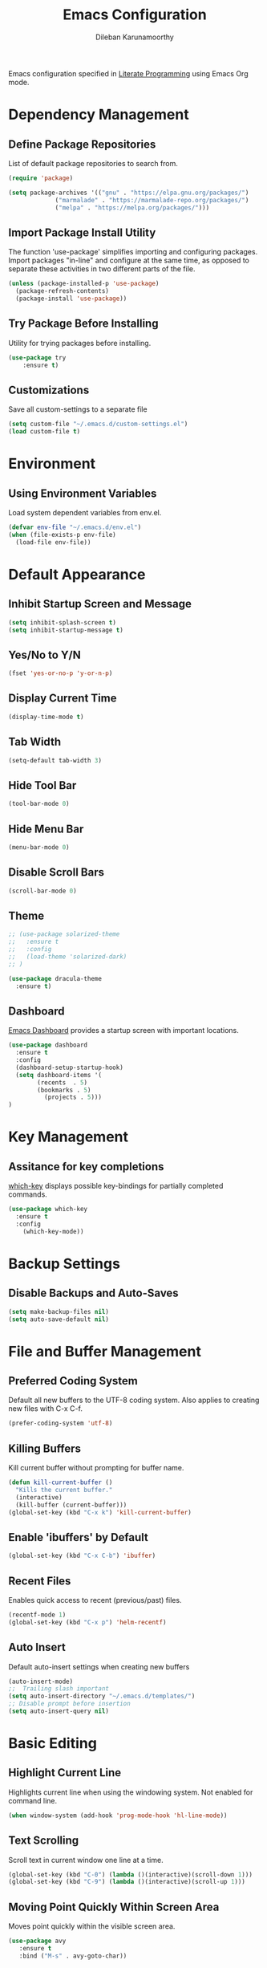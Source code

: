 #+TITLE: Emacs Configuration
#+AUTHOR: Dileban Karunamoorthy

Emacs configuration specified in [[https://en.wikipedia.org/wiki/Literate_programming][Literate Programming]] using Emacs Org mode.

* Dependency Management
** Define Package Repositories

List of default package repositories to search from.

#+BEGIN_SRC emacs-lisp
(require 'package)

(setq package-archives '(("gnu" . "https://elpa.gnu.org/packages/")
			 ("marmalade" . "https://marmalade-repo.org/packages/")
			 ("melpa" . "https://melpa.org/packages/")))
#+END_SRC

** Import Package Install Utility

The function 'use-package' simplifies importing and configuring 
packages. Import packages "in-line" and configure at the same time, 
as opposed to separate these activities in two different parts of 
the file.

#+BEGIN_SRC emacs-lisp
(unless (package-installed-p 'use-package)
  (package-refresh-contents)
  (package-install 'use-package))
#+END_SRC
** Try Package Before Installing

Utility for trying packages before installing.

#+BEGIN_SRC emacs-lisp
(use-package try
	:ensure t)
#+END_SRC
** Customizations

Save all custom-settings to a separate file

#+BEGIN_SRC emacs-lisp
(setq custom-file "~/.emacs.d/custom-settings.el")
(load custom-file t)
#+END_SRC
* Environment
** Using Environment Variables 

Load system dependent variables from env.el. 

#+BEGIN_SRC emacs-lisp
(defvar env-file "~/.emacs.d/env.el")
(when (file-exists-p env-file)
  (load-file env-file))
#+END_SRC
* Default Appearance
** Inhibit Startup Screen and Message

#+BEGIN_SRC emacs-lisp
(setq inhibit-splash-screen t)
(setq inhibit-startup-message t)
#+END_SRC
** Yes/No to Y/N

#+BEGIN_SRC emacs-lisp
(fset 'yes-or-no-p 'y-or-n-p)
#+END_SRC
** Display Current Time

#+BEGIN_SRC emacs-lisp
(display-time-mode t)
#+END_SRC
** Tab Width

#+BEGIN_SRC emacs-lisp
(setq-default tab-width 3)
#+END_SRC
** Hide Tool Bar

#+BEGIN_SRC emacs-lisp
(tool-bar-mode 0)
#+END_SRC
** Hide Menu Bar

#+BEGIN_SRC emacs-lisp
(menu-bar-mode 0)
#+END_SRC

** Disable Scroll Bars

#+BEGIN_SRC emacs-lisp
(scroll-bar-mode 0)
#+END_SRC
** Theme

#+BEGIN_SRC emacs-lisp
  ;; (use-package solarized-theme
  ;;   :ensure t
  ;;   :config
  ;;   (load-theme 'solarized-dark)
  ;; )
#+END_SRC

#+BEGIN_SRC emacs-lisp
(use-package dracula-theme
  :ensure t)
#+END_SRC
** Dashboard

[[https://github.com/rakanalh/emacs-dashboard][Emacs Dashboard]] provides a startup screen with important locations.

#+BEGIN_SRC emacs-lisp
(use-package dashboard
  :ensure t
  :config
  (dashboard-setup-startup-hook)
  (setq dashboard-items '(
        (recents  . 5)
        (bookmarks . 5)
		  (projects . 5)))
)
#+END_SRC
* Key Management
** Assitance for key completions

[[https://github.com/justbur/emacs-which-key][which-key]] displays possible key-bindings for partially completed
commands.

#+BEGIN_SRC emacs-lisp
(use-package which-key
  :ensure t
  :config
    (which-key-mode))
#+END_SRC
* Backup Settings
** Disable Backups and Auto-Saves

#+BEGIN_SRC emacs-lisp
(setq make-backup-files nil)
(setq auto-save-default nil)
#+END_SRC
* File and Buffer Management
** Preferred Coding System

Default all new buffers to the UTF-8 coding system.
Also applies to creating new files with C-x C-f.

#+BEGIN_SRC emacs-lisp
(prefer-coding-system 'utf-8)
#+END_SRC
** Killing Buffers

Kill current buffer without prompting for buffer name.

#+BEGIN_SRC emacs-lisp
(defun kill-current-buffer ()
  "Kills the current buffer."
  (interactive)
  (kill-buffer (current-buffer)))
(global-set-key (kbd "C-x k") 'kill-current-buffer)
#+END_SRC

** Enable 'ibuffers' by Default

#+BEGIN_SRC emacs-lisp
(global-set-key (kbd "C-x C-b") 'ibuffer)
#+END_SRC
** Recent Files

Enables quick access to recent (previous/past) files.

#+BEGIN_SRC emacs-lisp
(recentf-mode 1)
(global-set-key (kbd "C-x p") 'helm-recentf)
#+END_SRC
** Auto Insert 

Default auto-insert settings when creating new buffers

#+BEGIN_SRC emacs-lisp
(auto-insert-mode)
;;  Trailing slash important
(setq auto-insert-directory "~/.emacs.d/templates/")
;; Disable prompt before insertion
(setq auto-insert-query nil)
#+END_SRC
* Basic Editing
** Highlight Current Line

Highlights current line when using the windowing system. 
Not enabled for command line.

#+BEGIN_SRC emacs-lisp
(when window-system (add-hook 'prog-mode-hook 'hl-line-mode))
#+END_SRC
** Text Scrolling

Scroll text in current window one line at a time.

#+BEGIN_SRC emacs-lisp
(global-set-key (kbd "C-0") (lambda ()(interactive)(scroll-down 1)))
(global-set-key (kbd "C-9") (lambda ()(interactive)(scroll-up 1)))
#+END_SRC
** Moving Point Quickly Within Screen Area

Moves point quickly within the visible screen area.

#+BEGIN_SRC emacs-lisp
(use-package avy
   :ensure t
   :bind ("M-s" . avy-goto-char))
#+END_SRC
** Finding Stuff

Finding stuff includes searching text within buffers, as well as
finding buffers, files, and commonly used commands.

[[https://github.com/abo-abo/swiper][Swiper]] is a replacement for the default search, which shows a
convenient overview of all matches. 

#+BEGIN_SRC emacs-lisp
;; Commented out. Prefer using Helm Swoop instead.
;; (use-package swiper
;;  :ensure t
;;  :bind ("C-s" . swiper)
;;  :config)
#+END_SRC

[[https://github.com/ShingoFukuyama/helm-swoop][Helm Swoop]] is a replacement for the default search, which shows a 
convenient overview of all matches.

#+BEGIN_SRC emacs-lisp
(use-package helm-swoop
  :ensure t
  :bind ("C-s" . helm-swoop-without-pre-input)
  :config
  (define-key helm-swoop-map (kbd "C-r") 'helm-previous-line)
  (define-key helm-swoop-map (kbd "C-s") 'helm-next-line)
  (define-key helm-multi-swoop-map (kbd "C-r") 'helm-previous-line)
  (define-key helm-multi-swoop-map (kbd "C-s") 'helm-next-line)
  (setq helm-swoop-use-line-number-face t)
  (set-face-attribute 'helm-swoop-target-word-face nil 
      :weight 'bold
      :foreground "deep pink")
)
#+END_SRC

Ivy is a generic completion system for Emacs, while Counsel builds 
on Ivy to add completions to a number of commonly used emacs commands.
This enhances searchability of buffers, files, commands, functions, 
variables, etc.

#+BEGIN_SRC emacs-lisp
(use-package ivy
  :ensure t
  :config
  (ivy-mode 1))

(use-package counsel
  :ensure t
  :bind 
  (("M-y" . counsel-yank-pop)
    :map ivy-minibuffer-map
    ("M-y" . ivy-next-line)))
#+END_SRC

Override default bindings added by Counsel with Helm for M-x, finding
files, buffers, and bookmarks.

#+BEGIN_SRC emacs-lisp
(use-package helm
  :ensure t
  :bind 
  ("M-x" . helm-M-x)
  ("C-x C-f" . helm-find-files)
  ("C-x C-b" . helm-buffers-list)
  ("C-x b" . helm-buffers-list)
  ("C-x r b" . helm-bookmarks)
  :config
  (setq helm-autoresize-max-height 30
        helm-autoresize-min-height 30)
  (helm-autoresize-mode 1)
  (set-face-attribute 'helm-selection nil 
      :background "violet red"
      :foreground "white")
)
#+END_SRC
** Expand Region and Replace

Expand region and replace

#+BEGIN_SRC emacs-lisp
(use-package expand-region
  :ensure t
  :bind
  ("C-`" . er/expand-region)
  :config
  (pending-delete-mode t)
)
#+END_SRC
** Unfil Region

The reverse of fill-region. Useful when copying text from emacs to
other destinations.

#+BEGIN_SRC emacs-lisp
(use-package unfill
  :ensure t)
#+END_SRC
* Typesetting Systems
** Document Preparation with LaTex

Using AUCTeX for producing TeX based content, including LaTex,
requires a TeX system such as TeX Live. To acquire TeX Live for
Windows, download the installer from [[https://www.tug.org/texlive/acquire-netinstall.html][here]]. On Ubuntu, install
(texlive-full) from repositories.

Helpful links:

- [[https://tex.stackexchange.com/questions/50827/a-simpletons-guide-to-tex-workflow-with-emacs][A Simpleton Guide to TeX Workflow with Emacs]]
 

#+BEGIN_SRC emacs-lisp
(use-package auctex
  :ensure t
  :mode ("\\.tex\\'" . TeX-latex-mode)
)
#+END_SRC
** Org Mode

Styling orgmode, inspired by [[https://thraxys.wordpress.com/2016/01/14/pimp-up-your-org-agenda/][this]]. For a list of symbols see [[https://www.w3schools.com/charsets/ref_html_entities_4.asp][here]].

#+BEGIN_SRC emacs-lisp
(use-package org-bullets
  :ensure t
  :init
  (setq org-bullets-bullet-list
      '("◉" "●" "○" "▪" "▪"))
  :config
  (add-hook 'org-mode-hook (lambda () (org-bullets-mode 1)))
  (setq org-ellipsis " ▾")
)
#+END_SRC

Insert default header when creating new files

#+BEGIN_SRC emacs-lisp
(define-auto-insert "\.org" "default.org")
#+END_SRC
** Markdown Mode

Setup major mode for [[https://jblevins.org/projects/markdown-mode/][Markdown]].

#+BEGIN_SRC emacs-lisp
(use-package markdown-mode
  :ensure t
  :commands (markdown-mode gfm-mode)
  :mode (("README\\.md\\'" . gfm-mode))
  :init (setq markdown-command (getenv "MDCMD"))
)
#+END_SRC
* Programming
** General

[[https://github.com/flycheck/flycheck][Flycheck]] is a syntax checking extension that supports over 50 
languages.

#+BEGIN_SRC emacs-lisp
(use-package flycheck
  :ensure t
  :init (global-flycheck-mode))
#+END_SRC

[[https://github.com/joaotavora/yasnippet][yasnippet]] template system for convenient expansions.
#+BEGIN_SRC emacs-lisp
(use-package yasnippet
  :ensure t
  :config
  (yas-global-mode t))
#+END_SRC

[[https://github.com/auto-complete/auto-complete][auto-complete]] enables auto-completion feature for various modes
in Emacs. 

#+BEGIN_SRC emacs-lisp
(use-package auto-complete
  :ensure t
  :init
  :config
  (setq ac-ignore-case nil)
  (progn 
     (ac-config-default))
)
#+END_SRC

Show matching parentheses.

#+BEGIN_SRC emacs-lisp
(show-paren-mode 1)
#+END_SRC

** Working with Projects

[[https://github.com/bbatsov/projectile][Projectile]], a useful project interaction extension that makes working
with projects (e.g. any directory with .git) easy. 

#+BEGIN_SRC emacs-lisp
(use-package projectile
  :ensure t
  :init
    (projectile-mode 1)
  :config
  (setq projectile-completion-system 'helm)
  (define-key projectile-mode-map (kbd "M-p") 'projectile-command-map))
#+END_SRC

[[https://github.com/bbatsov/helm-projectile][helm-projectile]] is helm mode for projectile. 

#+BEGIN_SRC emacs-lisp
(use-package helm-projectile
  :ensure t
  :init
  (helm-projectile-on))
#+END_SRC
** Magit

[[https://magit.vc/][Magit]] is a Git porcelain for Emacs.

#+BEGIN_SRC emacs-lisp
(use-package magit
  :ensure t
  :config 
  (setq magit-push-always-verify nil)
)
#+END_SRC
** Docker

#+BEGIN_SRC emacs-lisp
(use-package dockerfile-mode
  :ensure t)
#+END_SRC

** Protocol Buffers

#+BEGIN_SRC emacs-lisp
(use-package protobuf-mode
  :ensure t)
#+END_SRC
** Solidity

#+BEGIN_SRC emacs-lisp
(use-package solidity-mode
  :ensure t)
#+END_SRC
** Golang

Setup [[https://github.com/dominikh/go-mode.el][go-mode]] for editing Go code. In order to use go-mode effectively
install the following tools and ensure they are availalbe in the PATH:

+ [[https://godoc.org/golang.org/x/tools/cmd/goimports][goimports]]: =go get golang.org/x/tools/cmd/goimports=
+ [[https://github.com/rogpeppe/godef][godef]]: =go get github.com/rogpeppe/godef=
+ [[https://github.com/golang/lint][golint]]: =go get -u golang.org/x/lint/golint=
+ [[https://github.com/kisielk/errcheck][errcheck]]: =go get -u github.com/kisielk/errcheck=
+ [[https://godoc.org/golang.org/x/tools/cmd/guru][guru]]: =go get golang.org/x/tools/cmd/guru=

NOTE: Go imports relies on existence of the GNU `diff` util in PATH.

#+BEGIN_SRC emacs-lisp
(use-package go-mode
  :ensure t
  :bind
  ("M-." . godef-jump)
  :config
  (progn 
     (setq gofmt-command "goimports")     
     (add-hook 'before-save-hook 'gofmt-before-save))
)
#+END_SRC

#+BEGIN_SRC emacs-lisp
(use-package go-guru
  :ensure t)
#+END_SRC

To get auto complete working, install [[https://github.com/nsf/gocode][gocode]] along with 
[[https://github.com/auto-complete/auto-complete][auto-complete]] (see above) and [[https://github.com/nsf/gocode/tree/master/emacs][go-autocomplete]].

#+BEGIN_SRC emacs-lisp
(use-package go-autocomplete
  :ensure t)
#+END_SRC
** Haskell

+ [[https://github.com/serras/emacs-haskell-tutorial/blob/master/tutorial.md][Haskell for Emacs]] - Useful instructions for setting up Haskell for Emacs.

#+BEGIN_SRC emacs-lisp
(use-package haskell-mode
  :ensure t)
(add-hook 'haskell-mode-hook #'interactive-haskell-mode)
#+END_SRC

#+BEGIN_SRC emacs-lisp
(use-package hindent
  :ensure t)
(add-hook 'haskell-mode-hook #'hindent-mode)
#+END_SRC
** Racket

Setup [[https://github.com/greghendershott/racket-mode][major mode]] for [[https://racket-lang.org/][Racket]] source files and Racket REPL.

#+BEGIN_SRC emacs-lisp
(use-package racket-mode
  :ensure t)
#+END_SRC
** Yaml

Setup [[https://github.com/yoshiki/yaml-mode][major mode]] for editing YAML files.

#+BEGIN_SRC emacs-lisp
(use-package yaml-mode
  :ensure t
  :config 
  (add-hook 'yaml-mode-hook
      '(lambda ()
         (define-key yaml-mode-map "\C-m" 'newline-and-indent))))
#+END_SRC
* References

List of emacs configurations for inspiration

+ [[https://github.com/hrs/dotfiles/tree/master/emacs/.emacs.d][HRS]]
+ [[https://github.com/zamansky/using-emacs/blob/master/myinit.org][Mike Zamansky]]
+ [[https://github.com/daedreth/UncleDavesEmacs][Dawid Eckert (Uncle Dave)]]
+ [[https://github.com/munen/emacs.d][Alain M. Lafon (Munen)]]
+ [[https://github.com/bbatsov/emacs.d/blob/master/init.el][Bozhidar Batsov]]
+ [[https://github.com/jwiegley/dot-emacs/blob/master/init.el][John Wiegley]]
+ [[https://github.com/abo-abo/oremacs][Oleh Krehel (abo abo)]]

